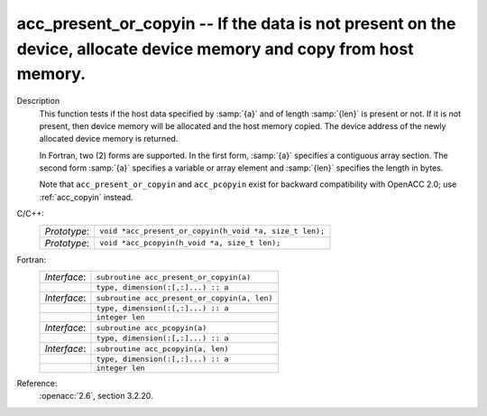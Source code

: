 ..
  Copyright 1988-2022 Free Software Foundation, Inc.
  This is part of the GCC manual.
  For copying conditions, see the copyright.rst file.

.. _acc_present_or_copyin:

acc_present_or_copyin -- If the data is not present on the device, allocate device memory and copy from host memory.
********************************************************************************************************************

Description
  This function tests if the host data specified by :samp:`{a}` and of length
  :samp:`{len}` is present or not. If it is not present, then device memory
  will be allocated and the host memory copied. The device address of
  the newly allocated device memory is returned.

  In Fortran, two (2) forms are supported. In the first form, :samp:`{a}` specifies
  a contiguous array section. The second form :samp:`{a}` specifies a variable or
  array element and :samp:`{len}` specifies the length in bytes.

  Note that ``acc_present_or_copyin`` and ``acc_pcopyin`` exist for
  backward compatibility with OpenACC 2.0; use :ref:`acc_copyin` instead.

C/C++:
  .. list-table::

     * - *Prototype*:
       - ``void *acc_present_or_copyin(h_void *a, size_t len);``
     * - *Prototype*:
       - ``void *acc_pcopyin(h_void *a, size_t len);``

Fortran:
  .. list-table::

     * - *Interface*:
       - ``subroutine acc_present_or_copyin(a)``
     * -
       - ``type, dimension(:[,:]...) :: a``
     * - *Interface*:
       - ``subroutine acc_present_or_copyin(a, len)``
     * -
       - ``type, dimension(:[,:]...) :: a``
     * -
       - ``integer len``
     * - *Interface*:
       - ``subroutine acc_pcopyin(a)``
     * -
       - ``type, dimension(:[,:]...) :: a``
     * - *Interface*:
       - ``subroutine acc_pcopyin(a, len)``
     * -
       - ``type, dimension(:[,:]...) :: a``
     * -
       - ``integer len``

Reference:
  :openacc:`2.6`, section
  3.2.20.
